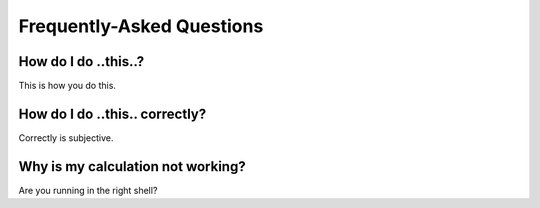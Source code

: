 Frequently-Asked Questions
==========================

How do I do ..this..?
---------------------

This is how you do this.

How do I do ..this.. correctly?
-------------------------------

Correctly is subjective.

Why is my calculation not working?
----------------------------------

Are you running in the right shell?
